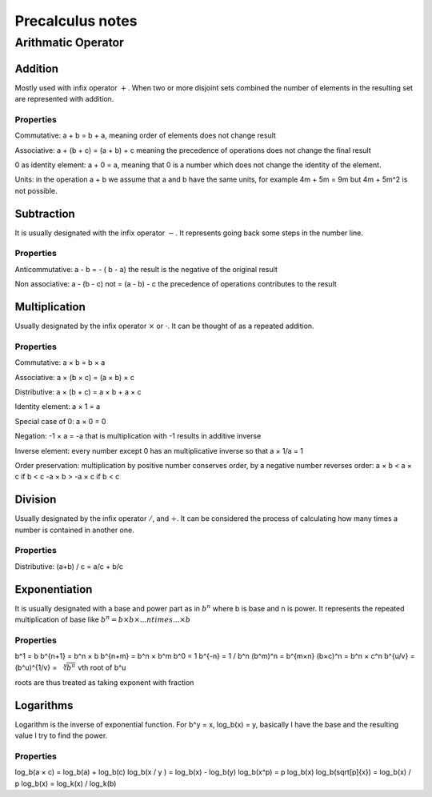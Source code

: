 ##################
Precalculus notes
##################

Arithmatic Operator
###################

Addition
=========

Mostly used with infix operator :math:`+`. When two or more disjoint sets
combined the number of elements in the resulting set are represented with
addition.

Properties
----------

Commutative: a + b = b + a, meaning order of elements does not change result

Associative: a + (b + c) = (a + b) + c meaning the precedence of operations
does not change the final result

0 as identity element: a + 0 = a, meaning that 0 is a number which does not
change the identity of the element.

Units: in the operation a + b we assume that a and b have the same units, for
example 4m + 5m = 9m but 4m + 5m^2 is not possible.

Subtraction
============

It is usually designated with the infix operator :math:`-`.
It represents going back some steps in the number line.

Properties
-----------

Anticommutative: a - b = - ( b - a) the result is the negative of the original
result

Non associative: a - (b - c) \not = (a - b) - c the precedence of operations
contributes to the result


Multiplication
==============

Usually designated by the infix operator :math:`×` or
:math:`\cdot`. It can be thought of as a repeated addition.

Properties
----------

Commutative: a × b = b × a

Associative: a × (b × c) = (a × b) × c

Distributive: a × (b + c) = a × b + a × c

Identity element: a × 1 = a

Special case of 0: a × 0 = 0

Negation: -1 × a = -a that is multiplication with -1 results in additive
inverse

Inverse element: every number except 0 has an multiplicative inverse so that 
a × 1/a = 1 

Order preservation: multiplication by positive number conserves order, by a
negative number reverses order:
a × b < a × c if b < c
-a × b > -a × c if b < c

Division
========

Usually designated by the infix operator :math:`/`, and :math:`÷`. It can be
considered the process of calculating how many times a number is contained in
another one.

Properties
-----------

Distributive: (a+b) / c = a/c + b/c


Exponentiation
===============

It is usually designated with a base and power part as in :math:`b^n` where b
is base and n is power. It represents the repeated multiplication of base like 
:math:`b^n = b × b × ... n times ... × b`

Properties
----------

b^1 = b
b^{n+1} = b^n × b
b^{n+m} = b^n × b^m
b^0 = 1
b^{-n} = 1 / b^n
(b^m)^n = b^{m×n}
(b×c)^n = b^n × c^n
b^{u/v} = (b^u)^{1/v} = :math:`\sqrt[v]{b^u}` vth root of b^u

roots are thus treated as taking exponent with fraction


Logarithms
===========

Logarithm is the inverse of exponential function. 
For b^y = x, log_b(x) = y, basically I have the base and the resulting value I
try to find the power.

Properties
-----------

log_b(a × c) = log_b(a) + log_b(c)
log_b(x / y ) = log_b(x) - log_b(y)
log_b(x^p) = p log_b(x)
log_b(\sqrt[p]{x}) = log_b(x) / p
log_b(x) = log_k(x) / log_k(b)
